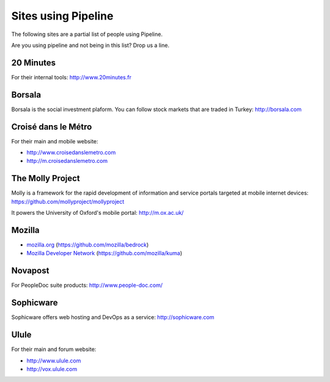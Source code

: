 .. _ref-using:

====================
Sites using Pipeline
====================

The following sites are a partial list of people using Pipeline.

Are you using pipeline and not being in this list? Drop us a line. 

20 Minutes
----------

For their internal tools: http://www.20minutes.fr

Borsala
-------

Borsala is the social investment plaform. You can follow stock markets that are traded in Turkey: http://borsala.com


Croisé dans le Métro
--------------------

For their main and mobile website:

* http://www.croisedanslemetro.com
* http://m.croisedanslemetro.com

The Molly Project
-----------------

Molly is a framework for the rapid development of information and service
portals targeted at mobile internet devices: https://github.com/mollyproject/mollyproject

It powers the University of Oxford's mobile portal: http://m.ox.ac.uk/

Mozilla
-------

* `mozilla.org <https://mozilla.org>`_ (https://github.com/mozilla/bedrock)
* `Mozilla Developer Network <https://developer.mozilla.org>`_ (https://github.com/mozilla/kuma)

Novapost
--------

For PeopleDoc suite products: http://www.people-doc.com/

Sophicware
----------

Sophicware offers web hosting and DevOps as a service: http://sophicware.com

Ulule
-----

For their main and forum website:

* http://www.ulule.com
* http://vox.ulule.com
